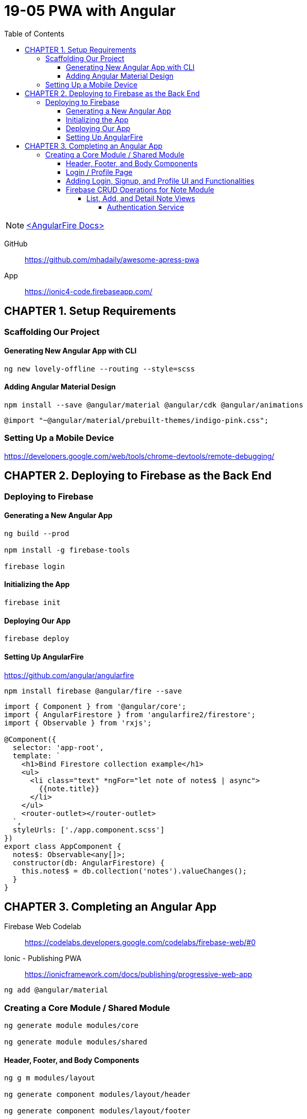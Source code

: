 = 19-05 PWA with Angular
:toc: right
:toclevels: 6
:icons: font
:source-highlighter: pygments
:pygments-style: xcode

NOTE: link:angularfire.html[<AngularFire Docs>]

====
GitHub::
https://github.com/mhadaily/awesome-apress-pwa

App::
https://ionic4-code.firebaseapp.com/
====

== CHAPTER 1. Setup Requirements

=== Scaffolding Our Project

==== Generating New Angular App with CLI

```
ng new lovely-offline --routing --style=scss
```

==== Adding Angular Material Design

```
npm install --save @angular/material @angular/cdk @angular/animations
```

```
@import "~@angular/material/prebuilt-themes/indigo-pink.css";
```

=== Setting Up a Mobile Device

https://developers.google.com/web/tools/chrome-devtools/remote-debugging/


== CHAPTER 2. Deploying to Firebase as the Back End

=== Deploying to Firebase

==== Generating a New Angular App

```
ng build --prod

npm install -g firebase-tools

firebase login
```

==== Initializing the App

```
firebase init
```

==== Deploying Our App

```
firebase deploy
```

==== Setting Up AngularFire

https://github.com/angular/angularfire

```
npm install firebase @angular/fire --save
```

```ts
import { Component } from '@angular/core';
import { AngularFirestore } from 'angularfire2/firestore';
import { Observable } from 'rxjs';

@Component({
  selector: 'app-root',
  template: `
    <h1>Bind Firestore collection example</h1>
    <ul>
      <li class="text" *ngFor="let note of notes$ | async">
        {{note.title}}
      </li>
    </ul>
    <router-outlet></router-outlet>
  `,
  styleUrls: ['./app.component.scss']
})
export class AppComponent {
  notes$: Observable<any[]>;
  constructor(db: AngularFirestore) {
    this.notes$ = db.collection('notes').valueChanges();
  }
}
```

== CHAPTER 3. Completing an Angular App

====
Firebase Web Codelab::
https://codelabs.developers.google.com/codelabs/firebase-web/#0

Ionic - Publishing PWA::
https://ionicframework.com/docs/publishing/progressive-web-app
====

```
ng add @angular/material
```

=== Creating a Core Module / Shared Module

```
ng generate module modules/core

ng generate module modules/shared
```

==== Header, Footer, and Body Components

```
ng g m modules/layout

ng generate component modules/layout/header

ng generate component modules/layout/footer
```

----
- src/app/modules/layout/header
    - header.component.html
    - header.component.scss
    - header.component.ts
- src/app/modules/layout/footer
    - footer.component.html
    - footer.component.scss
    - footer.component.ts
- src    
    - styles.scss
----

.src/app/app.component.ts
```ts
import { Component } from '@angular/core';

@Component({
  selector: 'app-root',
  template: `
  <div class="appress-pwa-note">
    <app-header></app-header>
    <div class="main"> 
      <router-outlet></router-outlet>
    </div>
    <app-footer></app-footer>
  </div>
  `,
})
export class AppComponent { }
```

==== Login / Profile Page

```
ng generate module modules/user --routing

ng generate component modules/user/userContainer --flat
```

----
- UserRoutingModule
- AppRoutingModule
----

==== Adding Login, Signup, and Profile UI and Functionalities

```
ng generate service modules/core/firebaseAuth
```

----
- src/app/modules/core/
    - firebase-auth.service.ts
- src/app/modules/user/
    - user-container.component.ts
    - user-container.component.html
    - user-container.component.scss
----

==== Firebase CRUD Operations for Note Module

===== List, Add, and Detail Note Views

```
ng generate module modules/notes --routing

ng generate component modules/notes/notesList
ng generate component modules/notes/notesAdd
ng generate component modules/notes/noteDetails
```

====== Authentication Service

```
ng generate service modules/core/auth
```
